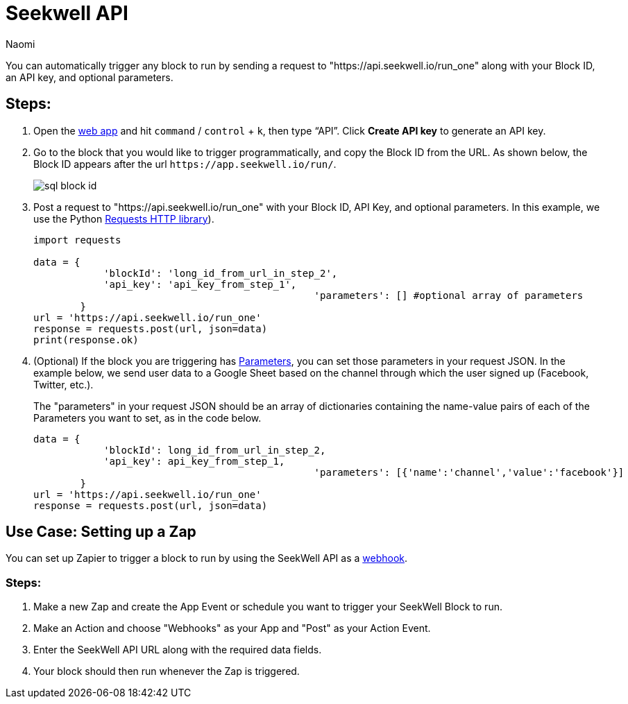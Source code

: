 = Seekwell API
:last_updated: 8/26/2022
:author: Naomi
:linkattrs:
:experimental:
:page-layout: default-seekwell
:description: Use the Seekwell API to automatically trigger any block to run.

// More

You can automatically trigger any block to run by sending a request to "https://api.seekwell.io/run_one" along with your Block ID, an API key, and optional parameters.

== Steps:

.  Open the link:https://app.seekwell.io/[web app,window=_blank] and hit `command` / `control` + `k`, then type “API”. Click *Create API key* to generate an API key.

. Go to the block that you would like to trigger programmatically, and copy the Block ID from the URL. As shown below, the Block ID appears after the url `\https://app.seekwell.io/run/`.
+
image:sql-block-id.png[]

.  Post a request to "https://api.seekwell.io/run_one" with your Block ID, API Key, and optional parameters. In this example, we use the Python link:https://pypi.org/project/requests/[Requests HTTP library,window=_blank]).
+
[source,ruby]
----
import requests

data = {
            'blockId': 'long_id_from_url_in_step_2',
            'api_key': 'api_key_from_step_1',
						'parameters': [] #optional array of parameters
        }
url = 'https://api.seekwell.io/run_one'
response = requests.post(url, json=data)
print(response.ok)
----

. (Optional) If the block you are triggering has xref:parameters.adoc[Parameters], you can set those parameters in your request JSON. In the example below, we send user data to a Google Sheet based on the channel through which the user signed up (Facebook, Twitter, etc.).
+
// image missing
+
The "parameters" in your request JSON should be an array of dictionaries containing the name-value pairs of each of the Parameters you want to set, as in the code below.
+
[source,ruby]
----
data = {
            'blockId': long_id_from_url_in_step_2,
            'api_key': api_key_from_step_1,
						'parameters': [{'name':'channel','value':'facebook'}]
        }
url = 'https://api.seekwell.io/run_one'
response = requests.post(url, json=data)
----

== Use Case: Setting up a Zap

You can set up Zapier to trigger a block to run by using the SeekWell API as a link:https://zapier.com/page/webhooks/[webhook,window=_blank].

=== Steps:

. Make a new Zap and create the App Event or schedule you want to trigger your SeekWell Block to run.
. Make an Action and choose "Webhooks" as your App and "Post" as your Action Event.
. Enter the SeekWell API URL along with the required data fields.
. Your block should then run whenever the Zap is triggered.
